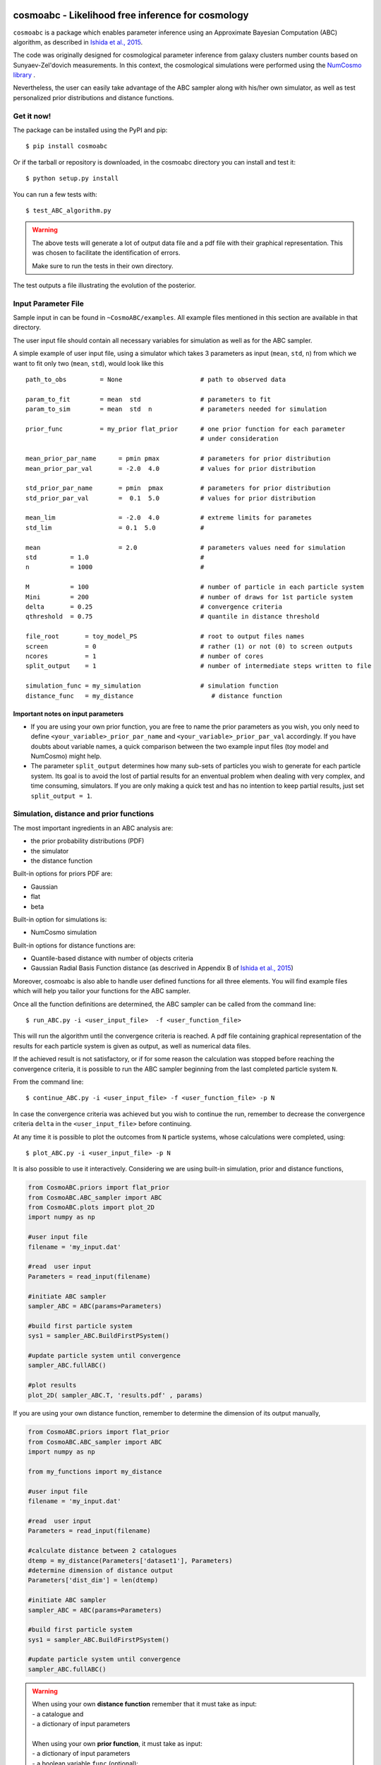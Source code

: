 .. image:: nstatic/COIN.jpg



cosmoabc - Likelihood free inference for cosmology
==================================================


``cosmoabc`` is a package which enables parameter inference using an Approximate Bayesian Computation (ABC) algorithm, as described in `Ishida et al., 2015 <http://arxiv.org/abs/1504.06129>`_.

The code was originally designed for cosmological parameter inference from galaxy clusters number counts based on Sunyaev-Zel'dovich measurements. In this context, the cosmological simulations were performed using the `NumCosmo library <http://www.nongnu.org/numcosmo/>`_ .

Nevertheless, the user can easily take advantage of the ABC sampler along with his/her own simulator, as well as  test personalized prior distributions and distance functions. 


Get it now!
***********

The package can be installed using the PyPI and pip::

    $ pip install cosmoabc

Or if the tarball or repository is downloaded, in the cosmoabc directory you can install and test it::

    $ python setup.py install

You can run a few tests with::

    $ test_ABC_algorithm.py

.. warning::  
    The  above tests will generate a lot of output data file and a pdf file with their graphical representation. 
    This was chosen to facilitate the identification of errors. 

    Make sure to run the tests in their own directory. 

The test outputs a file illustrating the evolution of the posterior.

.. image:: nstatic/results_gaussian_sim.gif

Input Parameter File
********************

Sample input in can be found in ``~CosmoABC/examples``. All example files mentioned in this section are available in that directory. 

The user input file should contain all necessary variables for simulation as well as for the ABC sampler.

A simple example of user input file, using a simulator which takes 3 parameters as input (``mean``, ``std``, ``n``) from which we want to fit only two (``mean``, ``std``), would look like this ::

    path_to_obs		= None   	           # path to observed data 

    param_to_fit 	= mean 	std  	           # parameters to fit
    param_to_sim    	= mean  std  n	           # parameters needed for simulation

    prior_func	        = my_prior flat_prior      # one prior function for each parameter
                                                   # under consideration

    mean_prior_par_name      = pmin pmax           # parameters for prior distribution  
    mean_prior_par_val       = -2.0  4.0           # values for prior distribution   

    std_prior_par_name       = pmin  pmax          # parameters for prior distribution
    std_prior_par_val        =  0.1  5.0           # values for prior distribution
	
    mean_lim                 = -2.0  4.0           # extreme limits for parametes
    std_lim                  = 0.1  5.0            #
		           
    mean		     = 2.0                 # parameters values need for simulation
    std		= 1.0                              #
    n		= 1000                             #

    M  		= 100				   # number of particle in each particle system
    Mini        = 200                              # number of draws for 1st particle system
    delta       = 0.25				   # convergence criteria
    qthreshold 	= 0.75				   # quantile in distance threshold 

    file_root 	    = toy_model_PS                 # root to output files names 
    screen          = 0			           # rather (1) or not (0) to screen outputs
    ncores          = 1				   # number of cores
    split_output    = 1                            # number of intermediate steps written to file

    simulation_func = my_simulation                # simulation function
    distance_func   = my_distance                     # distance function


Important notes on input parameters
-----------------------------------

* If you are using your own prior function, you are free to name the prior parameters as you wish, you only need to define ``<your_variable>_prior_par_name`` and ``<your_variable>_prior_par_val`` accordingly. If you have doubts about variable names, a quick comparison between the two example input files (toy model and NumCosmo) might help.  

* The parameter ``split_output`` determines how many sub-sets of particles you wish to generate for each particle system. Its goal is to avoid the lost of partial results for an enventual problem when dealing with very complex, and time consuming, simulators. If you are only making a quick test and has no intention to keep partial results, just set ``split_output = 1``. 


Simulation, distance and prior functions
****************************************

The most important ingredients in an ABC analysis are:

* the prior probability distributions (PDF)
* the simulator
* the distance function

Built-in options for priors PDF are:

* Gaussian
* flat
* beta

Built-in option for simulations is:

* NumCosmo simulation

Built-in options for distance functions are:

* Quantile-based distance with number of objects criteria
* Gaussian Radial Basis Function distance (as descrived in Appendix B of `Ishida et al., 2015 <http://arxiv.org/abs/1504.06129>`_)

Moreover, cosmoabc is also able to handle user defined functions for all three elements. 
You will find example files which will help you tailor your functions for the ABC sampler. 

Once all the function definitions are determined, the ABC sampler can be called from the command line::

    $ run_ABC.py -i <user_input_file>  -f <user_function_file>

This will run the algorithm until the convergence criteria is reached. A pdf file containing graphical representation of the results for each particle system is 
given as output, as well as numerical data files. 

If the achieved result is not satisfactory, or if for some reason the calculation was stopped before reaching the convergence criteria, it is possible to run the ABC sampler beginning from the last completed particle system ``N``. 

From the command line::

    $ continue_ABC.py -i <user_input_file> -f <user_function_file> -p N

In case the convergence criteria was achieved but you wish to continue the run, remember to decrease the convergence criteria ``delta`` in the ``<user_input_file>`` before continuing. 

At any time it is possible to plot the outcomes from ``N`` particle systems, whose calculations were completed, using::

    $ plot_ABC.py -i <user_input_file> -p N

It is also possible to use it interactively.
Considering we are using built-in simulation, prior and distance functions, 

.. code-block:: python 

    from CosmoABC.priors import flat_prior
    from CosmoABC.ABC_sampler import ABC
    from CosmoABC.plots import plot_2D
    import numpy as np
     
    #user input file
    filename = 'my_input.dat'

    #read  user input
    Parameters = read_input(filename)

    #initiate ABC sampler
    sampler_ABC = ABC(params=Parameters) 

    #build first particle system
    sys1 = sampler_ABC.BuildFirstPSystem()

    #update particle system until convergence
    sampler_ABC.fullABC()

    #plot results
    plot_2D( sampler_ABC.T, 'results.pdf' , params)


If you are using your own distance function, remember to determine the dimension of its output manually,

.. code-block:: python

    from CosmoABC.priors import flat_prior
    from CosmoABC.ABC_sampler import ABC
    import numpy as np

    from my_functions import my_distance
     
    #user input file
    filename = 'my_input.dat'

    #read  user input
    Parameters = read_input(filename)

    #calculate distance between 2 catalogues
    dtemp = my_distance(Parameters['dataset1'], Parameters)
    #determine dimension of distance output
    Parameters['dist_dim'] = len(dtemp)

    #initiate ABC sampler
    sampler_ABC = ABC(params=Parameters) 

    #build first particle system
    sys1 = sampler_ABC.BuildFirstPSystem()

    #update particle system until convergence
    sampler_ABC.fullABC()

.. warning:: 
    | When using your own **distance function** remember that it must take as input:
    | - a catalogue and 
    | - a dictionary of input parameters
    |
    | When using your own **prior function**, it must take as input:
    | - a dictionary of input parameters
    | - a boolean variable ``func`` (optional):
    |  if ``func`` is ``False`` returns one sampling of the underlying distribution
    |  if ``func`` is ``True`` returns the PDF itself


NumCosmo simulations
--------------------

In order to reproduce the results of `Ishida et al., 2015 <http://arxiv.org/abs/1504.06129>`_, first you need to make sure the NumCosmo library is running smoothly. 
Instructions for complete installation and tests can be found at the  `NumCosmo website <http://www.nongnu.org/numcosmo/>`_.

An example of input file for NumCosmo simulations is provided in the corresponding directory.
Once the simulator is installed run the complete ABC sampler + NumCosmo cluster simulations from the command line::

    $ run_ABC_NumCosmo.py -i <user_input_file>


This will run the complete analysis presented in the above paper.

Analogously to what is available for the user defined simulations, we can also continue a NumCosmo calculation from particle system ``N`` with::

    $ continue_ABC_NumCosmo.py -i <user_input_file> -p N

If we want to run the NumCosmo simulation with a different prior or distance function, we should define it in a separate file and run::

    $ run_ABC_NumCosmo.py -i <user_input_file> -f <user_function_file>

Plots are generated exactly as explained above for the user defined functions.

Testing Distances
*****************

If you are using a personalized distance, make sure that it applies to the particular problem you are facing. 
You need to be sure that the distance definition you adpoted yields increasingly larger distances for increasingly different catalogues. 

CosmoABC has a built-in script which allows you to visually test the performances of your choices. 
In order to use it, prepare an appropriate user input and function files and, from the command line, do::

    $ test_ABC_distance.py -i <user_input_file> -f <user_function_file> -o <output_filename>

Here, ``<output_filename>`` is where the distance behaviour for different set of parameter values will be plotted. 

As always, the ``<user_input_file>`` must be provided. 
If you are using built-in cosmoabc functions, the ``-f`` option is not necessary and in case you forget to give an output filename, cosmoabc will ask you for it. 
It will also ask you to input the number of points to be drawn from the parameter space in order to construct a grid. 

Here is an example from using the built-in tool to check the suitability of the distance function described in section 3.1 of the paper::

    $ test_ABC_distance.py -i user_input_file.dat -f user_function_file.dat 
    $ Distance between identical cataloges = [ 0.]
    $ New parameter value = [ 0.41054026  0.6364732 ]
    $ Distance between observed and simulated data = [804.38711094885957]
    $ Enter number of draws in parameter grid: 5000            
    $ Particle index: 1
    $ Particle index: 2
    $ Particle index: 3
    $ Particle index: 4
    $ ...
    $ Particle index: 5000
    $ Figure containing distance results is stored in output.pdf

The output file will contain a plot like this:

.. image:: nstatic/distance_toy_model.png
 

The example above corresponds to a perfect distance definition, since it gets close to zero as parameters ``mean`` and ``std`` approaches the fiducial values and sharply increases for further values.

This is what one should aim for in constructing a distance function. 
How large a deviation from this is acceptable should be decided based on each particular problem and goal. 

Bibtex entry 
************

If you use ``cosmoabc`` in you research, we kindly ask you to cite the original paper.
The code includes a built-in citation function which outputs the bibtex entry

.. code-block:: python

    import cosmoabc
    
    cosmoabc.__cite__()

this will return::

    @ARTICLE{2015arXiv150406129I,
    author = {{Ishida}, E.~E.~O. and {Vitenti}, S.~D.~P. and {Penna-Lima}, M. and
              {Cisewski}, J. and {de Souza}, R.~S. and {Trindade}, A.~M.~M. and
              {Cameron}, E. and {V.~C.~Busti}},
    title = "{cosmoabc: Likelihood-free inference via Population Monte Carlo Approximate Bayesian Computation}",
    journal = {ArXiv e-prints},
    archivePrefix = "arXiv",
    eprint = {1504.06129},
    keywords = {Astrophysics - Cosmology and Nongalactic Astrophysics, Astrophysics - Instrumentation and Methods for Astrophysics},
    year = 2015,
    month = apr,
    adsurl = {http://adsabs.harvard.edu/abs/2015arXiv150406129I},
    adsnote = {Provided by the SAO/NASA Astrophysics Data System}
    }

        


Requirements
************

* Python 2.7
* numpy >=1.8.2
* scipy >= 0.14.0
* statsmodels >= 0.5.0
* matplotlib >= 1.3.1     
* argparse >= 1.1
* multiprocessing >= 0.70a1



Optional
--------

* `NumCosmo <http://www.nongnu.org/numcosmo/>`_


License
********

* GNU General Public License (GPL>=3)


The Cosmostatistics Initiative (COIN)
*************************************

The IAA Cosmostatistics Initiative (`COIN <https://asaip.psu.edu/organizations/iaa/iaa-working-group-of-cosmostatistics>`_) is a non-profit organization whose aim is to nourish the synergy between astrophysics, cosmology, statistics and machine learning communities. 
This work is a product of the first COIN Summer Residence Program, Lisbon, August/2014.

Other projects developed under COIN can be found in the `COINtoolbox <http://cointoolbox.github.io/>`_

Acknowledgements
****************

In order to give proper credit to the online sources used in the development of this work, we list bellow the main web websites, foruns and blogs which were used in different parts of its development. **We deeply thank everyone who contributes to open learning plataforms**.

`Multiprocessing and KeyboarInterrupt <http://bryceboe.com/2010/08/26/python-multiprocessing-and-keyboardinterrupt/>`_

`Ordering gif <http://stackoverflow.com/questions/12339330/defining-the-file-order-for-imagemagick-convert>`_

`Plotting <http://nbviewer.ipython.org/gist/tillahoffmann/f844bce2ec264c1c8cb5>`_

`Remembering git commands <https://www.atlassian.com/git/tutorials/setting-up-a-repository/git-init>`_









